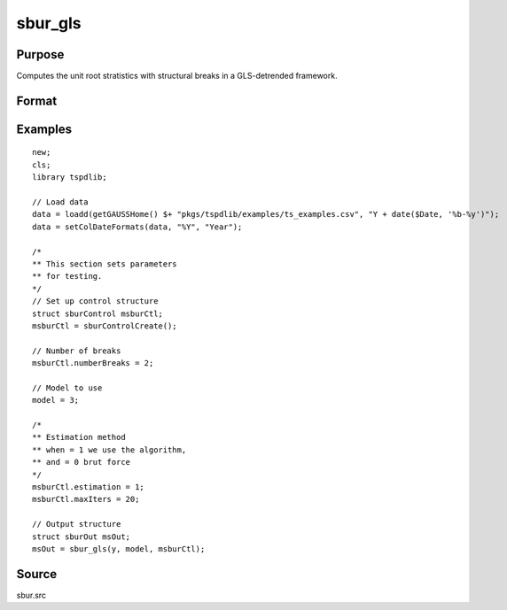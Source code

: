 
sbur_gls
==============================================

Purpose
----------------

Computes the unit root stratistics with structural breaks in a GLS-detrended framework. 

Format
----------------
.. function:: sbOut = sbur_gls(y,  model [,  sburCtl])
    :noindexentry:

    :param y: Time series with the variable to be analysed.
    :type y: Tx1 vector

    :param model: Model to be implemented.

        =========== ====================================================
        1           Constant case,  without structural breaks.
        2           Linear time trend case, without structural breaks.
        3           Multiple breaks in level and slope of trend. 
        =========== =====================================================

    :type model: Scalar

    :param nbreak: Optional, number of breaks to consider (up to 5). Default = 5.
    :type  nbreak: Scalar

    :param sbCtl: Optional, an instance of the sburControl structure, containing the following members:
       
        .. list-table::
            :widths: auto

            * - sbctl.knownBreaks
              - scalar, specifies if breaks are known or unknown. 0 for known breaks, 1 for unknown breaks. Default = 1.
            * - sbctl.breakDate
              - vector, holds an known breaks dates. Default = none specified. 
            * - sbctl.numberBreaks
              - scalar, when the structural breaks are unknown, this scalar indicates the number of structural breaks that is assumed. Note that,  at the moment,  the procedure is designed for up to m <= 5 structural breaks.
            * - sbctl.penalty
              - scalar, indicates the penalty function that defines the information criteria that is used to determine the number of lags used to estimate the long-run variance. penalty = 0 for maic,  and penalty = 1 for bic. Default = 0.
            * - sbctl.kmax
              - scalar, denotes the maximum number of lags that is used to estimate the long-run variance. Default = 4.
            * - sbctl.kmin
              - scalar, denotes the minimum number of lags that is used to estimate the long-run variance. Default = 0.
            * - sbCtl.estimation
              - scalar, specifying the estimation method. 0 indicates brute force estimation, 1, uses the dynamic algorithm. Default = 0;
            * - sbCtl.prewhit
              - scalar, Set to 1 if want to apply AR(1) prewhitening prior to estimating the long run covariance matrix. Default = 0.
            * - sbCtl.maxIters
              - scalar, if dynamic algorithm is used, this indicates the maximum number of iterations. Default = 100;
                  
    :type sbCtl: struct
                  
    :return sbOut: An instance of the sburOut structure, containing the following members:
        .. list-table::
            :widths: auto

            * - sbOut.pt
              - scalar, the value for the Pt unit root test.
            * - sbOut.mpt 
              - scalar, the value for the MPT unit root test.
            * - sbOut.adf
              - scalar, the value for the ADF unit root test.
            * - sbOut.za
              - scalar, the value for the ZA unit root test.
            * - sbOut.mza
              - scalar, the value for the MZA unit root test.
            * - sbOut.msb
              - scalar, the value for the MSB unit root test.
            * - sbOut.mzt
              - scalar, the value for the MZT unit root test.
            * - sbOut.min_tb
              - Vector, the estimated break points.
            * - sbOut.cbar
              - scalar, the value of the c_bar parameter that is used in the quasi GLS-detrending.
         
     :rtype sbOut: struct


Examples
--------

::

  new;
  cls;
  library tspdlib;

  // Load data
  data = loadd(getGAUSSHome() $+ "pkgs/tspdlib/examples/ts_examples.csv", "Y + date($Date, '%b-%y')");
  data = setColDateFormats(data, "%Y", "Year");
  
  /*
  ** This section sets parameters 
  ** for testing.
  */
  // Set up control structure
  struct sburControl msburCtl; 
  msburCtl = sburControlCreate();

  // Number of breaks
  msburCtl.numberBreaks = 2;

  // Model to use
  model = 3;

  /*
  ** Estimation method
  ** when = 1 we use the algorithm, 
  ** and = 0 brut force
  */
  msburCtl.estimation = 1;
  msburCtl.maxIters = 20;

  // Output structure
  struct sburOut msOut;
  msOut = sbur_gls(y, model, msburCtl);

Source
------

sbur.src

.. seealso:: Functions :func:`dfgls`, :func:`kpss_1break`, :func:`kpss_2breaks`, :func:`kpss_1break`, :func:`adf_1break`, :func:`adf_2breaks`
